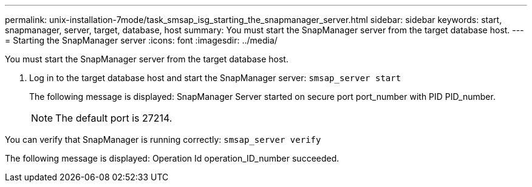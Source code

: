 ---
permalink: unix-installation-7mode/task_smsap_isg_starting_the_snapmanager_server.html
sidebar: sidebar
keywords: start, snapmanager, server, target, database, host
summary: You must start the SnapManager server from the target database host.
---
= Starting the SnapManager server
:icons: font
:imagesdir: ../media/

[.lead]
You must start the SnapManager server from the target database host.

. Log in to the target database host and start the SnapManager server: `smsap_server start`
+
The following message is displayed: SnapManager Server started on secure port port_number with PID PID_number.
+
NOTE: The default port is 27214.

You can verify that SnapManager is running correctly: `smsap_server verify`

The following message is displayed: Operation Id operation_ID_number succeeded.
